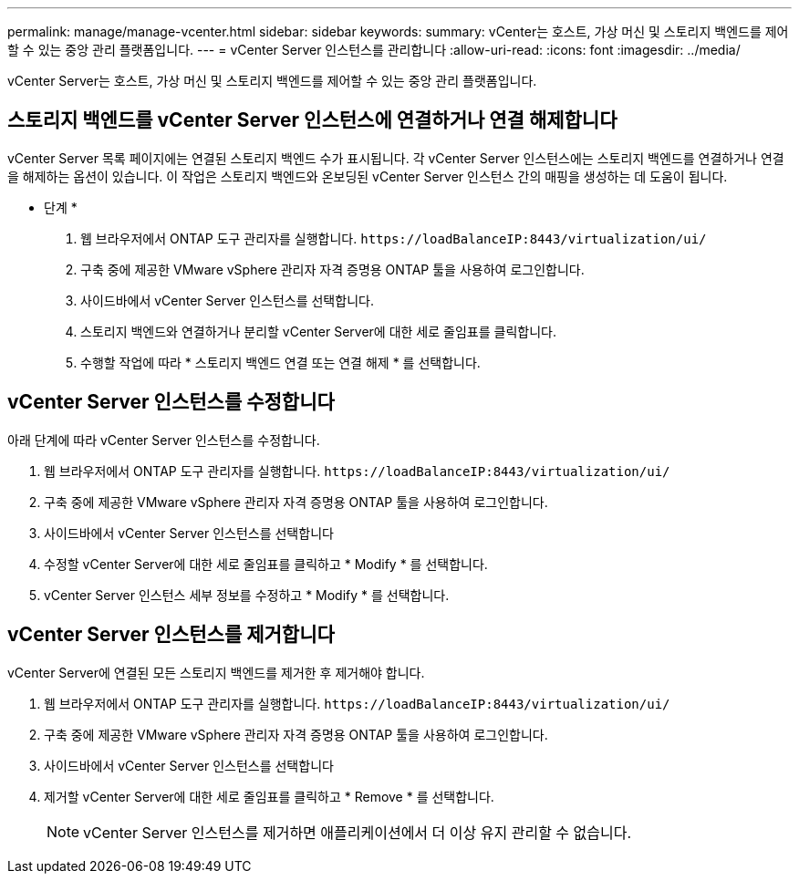 ---
permalink: manage/manage-vcenter.html 
sidebar: sidebar 
keywords:  
summary: vCenter는 호스트, 가상 머신 및 스토리지 백엔드를 제어할 수 있는 중앙 관리 플랫폼입니다. 
---
= vCenter Server 인스턴스를 관리합니다
:allow-uri-read: 
:icons: font
:imagesdir: ../media/


[role="lead"]
vCenter Server는 호스트, 가상 머신 및 스토리지 백엔드를 제어할 수 있는 중앙 관리 플랫폼입니다.



== 스토리지 백엔드를 vCenter Server 인스턴스에 연결하거나 연결 해제합니다

vCenter Server 목록 페이지에는 연결된 스토리지 백엔드 수가 표시됩니다. 각 vCenter Server 인스턴스에는 스토리지 백엔드를 연결하거나 연결을 해제하는 옵션이 있습니다. 이 작업은 스토리지 백엔드와 온보딩된 vCenter Server 인스턴스 간의 매핑을 생성하는 데 도움이 됩니다.

* 단계 *

. 웹 브라우저에서 ONTAP 도구 관리자를 실행합니다. `\https://loadBalanceIP:8443/virtualization/ui/`
. 구축 중에 제공한 VMware vSphere 관리자 자격 증명용 ONTAP 툴을 사용하여 로그인합니다.
. 사이드바에서 vCenter Server 인스턴스를 선택합니다.
. 스토리지 백엔드와 연결하거나 분리할 vCenter Server에 대한 세로 줄임표를 클릭합니다.
. 수행할 작업에 따라 * 스토리지 백엔드 연결 또는 연결 해제 * 를 선택합니다.




== vCenter Server 인스턴스를 수정합니다

아래 단계에 따라 vCenter Server 인스턴스를 수정합니다.

. 웹 브라우저에서 ONTAP 도구 관리자를 실행합니다. `\https://loadBalanceIP:8443/virtualization/ui/`
. 구축 중에 제공한 VMware vSphere 관리자 자격 증명용 ONTAP 툴을 사용하여 로그인합니다.
. 사이드바에서 vCenter Server 인스턴스를 선택합니다
. 수정할 vCenter Server에 대한 세로 줄임표를 클릭하고 * Modify * 를 선택합니다.
. vCenter Server 인스턴스 세부 정보를 수정하고 * Modify * 를 선택합니다.




== vCenter Server 인스턴스를 제거합니다

vCenter Server에 연결된 모든 스토리지 백엔드를 제거한 후 제거해야 합니다.

. 웹 브라우저에서 ONTAP 도구 관리자를 실행합니다. `\https://loadBalanceIP:8443/virtualization/ui/`
. 구축 중에 제공한 VMware vSphere 관리자 자격 증명용 ONTAP 툴을 사용하여 로그인합니다.
. 사이드바에서 vCenter Server 인스턴스를 선택합니다
. 제거할 vCenter Server에 대한 세로 줄임표를 클릭하고 * Remove * 를 선택합니다.
+

NOTE: vCenter Server 인스턴스를 제거하면 애플리케이션에서 더 이상 유지 관리할 수 없습니다.



